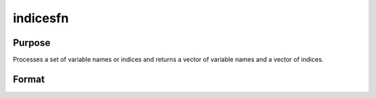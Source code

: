 
indicesfn
==============================================

Purpose
----------------

Processes a set of variable names or indices and
returns a vector of variable names and a vector of
indices.

Format
----------------
.. function:: indicesfn(dataset,  namein,  indxin)

    :param dataset: name of the data set.
    :type dataset: string

    :param namein: names
        of selected columns in the data set. If set to a null string, columns
        are selected using  indxin
    :type namein: Nx1 string array

    :param indxin: indices of selected
        columns in the data set. If set to 0, columns are selected using
        namein.
    :type indxin: Nx1 vector

    :returns: name (*Nx1 string array*), the names of the
        selected columns.

    :returns: indx (*Nx1 vector*), the indices of the
        selected columns.

